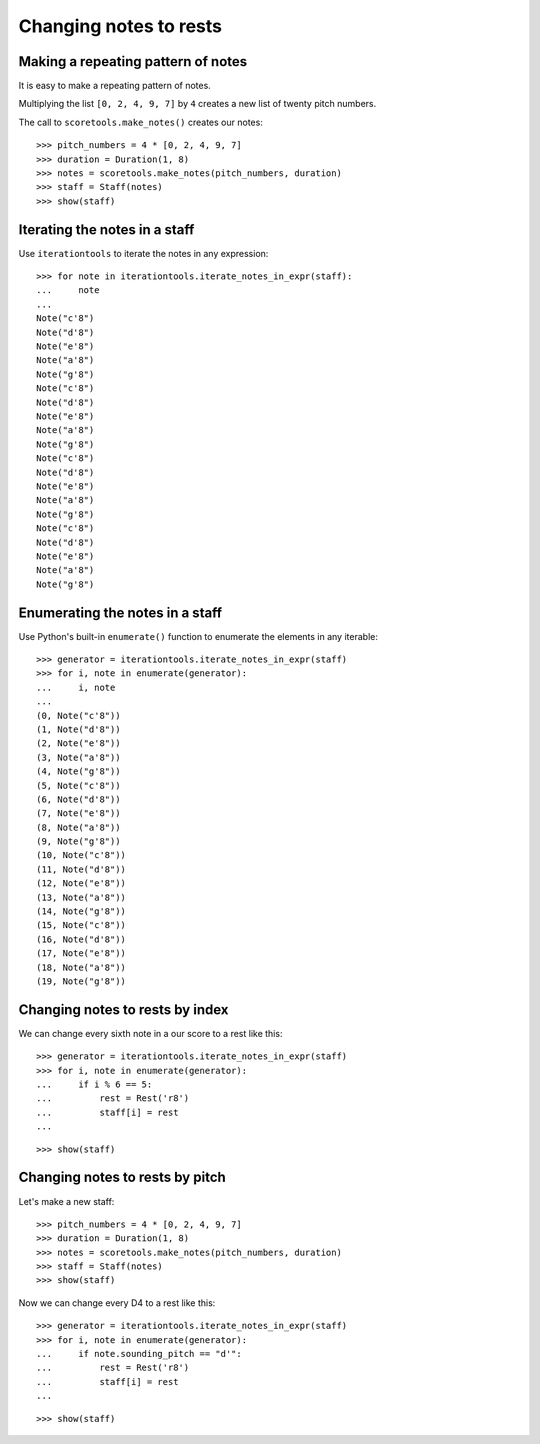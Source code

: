 Changing notes to rests
=======================


Making a repeating pattern of notes
-----------------------------------

It is easy to make a repeating pattern of notes.

Multiplying the list ``[0, 2, 4, 9, 7]`` by ``4`` creates a new list of twenty
pitch numbers.

The call to ``scoretools.make_notes()`` creates our notes:

::

   >>> pitch_numbers = 4 * [0, 2, 4, 9, 7]
   >>> duration = Duration(1, 8)
   >>> notes = scoretools.make_notes(pitch_numbers, duration)
   >>> staff = Staff(notes)
   >>> show(staff)

.. image:: images/index-1.png



Iterating the notes in a staff
------------------------------

Use ``iterationtools`` to iterate the notes in any expression:

::

   >>> for note in iterationtools.iterate_notes_in_expr(staff):
   ...     note
   ... 
   Note("c'8")
   Note("d'8")
   Note("e'8")
   Note("a'8")
   Note("g'8")
   Note("c'8")
   Note("d'8")
   Note("e'8")
   Note("a'8")
   Note("g'8")
   Note("c'8")
   Note("d'8")
   Note("e'8")
   Note("a'8")
   Note("g'8")
   Note("c'8")
   Note("d'8")
   Note("e'8")
   Note("a'8")
   Note("g'8")



Enumerating the notes in a staff
--------------------------------

Use Python's built-in ``enumerate()``
function to enumerate the elements in any iterable:

::

   >>> generator = iterationtools.iterate_notes_in_expr(staff)
   >>> for i, note in enumerate(generator):
   ...     i, note
   ... 
   (0, Note("c'8"))
   (1, Note("d'8"))
   (2, Note("e'8"))
   (3, Note("a'8"))
   (4, Note("g'8"))
   (5, Note("c'8"))
   (6, Note("d'8"))
   (7, Note("e'8"))
   (8, Note("a'8"))
   (9, Note("g'8"))
   (10, Note("c'8"))
   (11, Note("d'8"))
   (12, Note("e'8"))
   (13, Note("a'8"))
   (14, Note("g'8"))
   (15, Note("c'8"))
   (16, Note("d'8"))
   (17, Note("e'8"))
   (18, Note("a'8"))
   (19, Note("g'8"))



Changing notes to rests by index
--------------------------------

We can change every sixth note in a our score to a rest like this:

::

   >>> generator = iterationtools.iterate_notes_in_expr(staff)
   >>> for i, note in enumerate(generator):
   ...     if i % 6 == 5:
   ...         rest = Rest('r8')
   ...         staff[i] = rest
   ... 


::

   >>> show(staff)

.. image:: images/index-2.png



Changing notes to rests by pitch
--------------------------------

Let's make a new staff:

::

   >>> pitch_numbers = 4 * [0, 2, 4, 9, 7]
   >>> duration = Duration(1, 8)
   >>> notes = scoretools.make_notes(pitch_numbers, duration)
   >>> staff = Staff(notes)
   >>> show(staff)

.. image:: images/index-3.png


Now we can change every D4 to a rest like this:

::

   >>> generator = iterationtools.iterate_notes_in_expr(staff)
   >>> for i, note in enumerate(generator):
   ...     if note.sounding_pitch == "d'":
   ...         rest = Rest('r8')
   ...         staff[i] = rest
   ... 


::

   >>> show(staff)

.. image:: images/index-4.png

